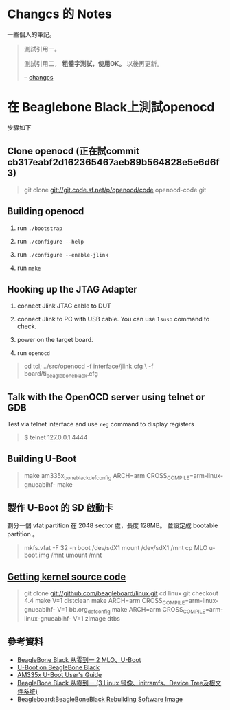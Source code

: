 * Changcs 的 Notes
一些個人的筆記。

#+BEGIN_QUOTE
測試引用一。

測試引用二， *粗體字測試，使用OK。* 以後再更新。

  -- [[https://github.com/changcs][changcs]] [[file:pic/author.jpg]]
#+END_QUOTE

* 在 Beaglebone Black上測試openocd

步驟如下

** Clone openocd (正在試commit  cb317eabf2d162365467aeb89b564828e5e6d6f3)

#+BEGIN_QUOTE
git clone git://git.code.sf.net/p/openocd/code openocd-code.git
#+END_QUOTE

** Building openocd

1. run =./bootstrap=

2. run =./configure --help=

3. run =./configure --enable-jlink=

4. run =make=

** Hooking up the JTAG Adapter

1. connect Jlink JTAG cable to DUT

2. connect Jlink to PC with USB cable. You can use =lsusb= command to check.

3. power on the target board.

4. run =openocd=

#+BEGIN_QUOTE
cd tcl;
../src/openocd -f interface/jlink.cfg \
          -f board/ti_beaglebone_black.cfg
#+END_QUOTE

** Talk with the OpenOCD server using telnet or GDB

Test via telnet interface and use =reg= command to display registers

#+BEGIN_QUOTE
$ telnet 127.0.0.1 4444
#+END_QUOTE

** Building U-Boot

#+BEGIN_QUOTE
make am335x_boneblack_defconfig
ARCH=arm CROSS_COMPILE=arm-linux-gnueabihf- make
#+END_QUOTE

** 製作 U-Boot 的 SD 啟動卡

劃分一個 vfat partition 在 2048 sector 處，長度 128MB。
並設定成 bootable partition 。

#+BEGIN_QUOTE
 mkfs.vfat -F 32 -n boot /dev/sdX1
 mount /dev/sdX1 /mnt
 cp MLO u-boot.img /mnt
 umount /mnt
#+END_QUOTE

** [[http://github.com/beagleboard/linux][Getting kernel source code]]

#+BEGIN_QUOTE
git clone git://github.com/beagleboard/linux.git
cd linux
git checkout 4.4
make V=1 distclean
make ARCH=arm CROSS_COMPILE=arm-linux-gnueabihf- V=1 bb.org_defconfig
make ARCH=arm CROSS_COMPILE=arm-linux-gnueabihf- V=1 zImage dtbs
#+END_QUOTE

** 參考資料

- [[http://jexbat.com/2016/BBB-Uboot/][BeagleBone Black 从零到一 2 MLO、U-Boot]]
- [[http://www.twam.info/hardware/beaglebone-black/u-boot-on-beaglebone-black][U-Boot on BeagleBone Black]]
- [[http://processors.wiki.ti.com/index.php/AM335x_U-Boot_User's_Guide#U-Boot][AM335x U-Boot User's Guide]]
- [[http://jexbat.com/2016/BBB-Prepare-booting/][BeagleBone Black 从零到一 (3 Linux 镜像、initramfs、Device Tree及根文件系统)]]
- [[http://elinux.org/Beagleboard:BeagleBoneBlack_Rebuilding_Software_Image][Beagleboard:BeagleBoneBlack Rebuilding Software Image]]
